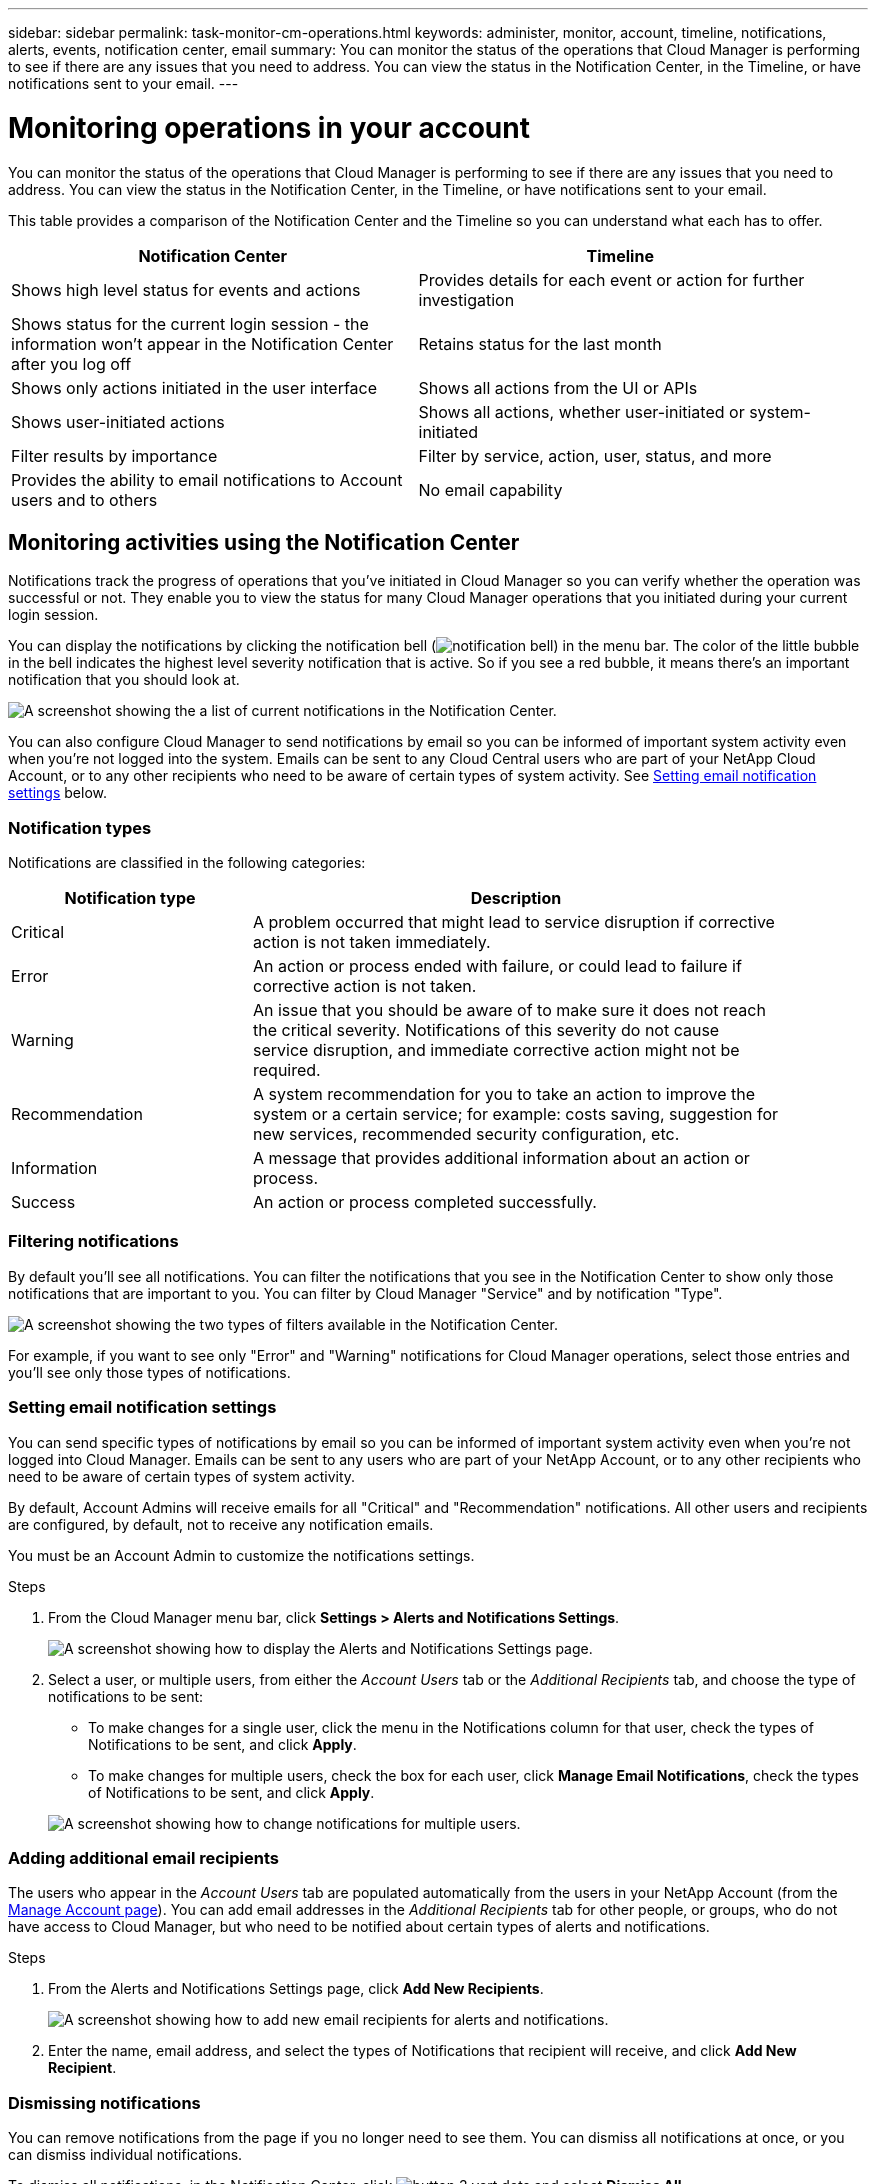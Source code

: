 ---
sidebar: sidebar
permalink: task-monitor-cm-operations.html
keywords: administer, monitor, account, timeline, notifications, alerts, events, notification center, email
summary: You can monitor the status of the operations that Cloud Manager is performing to see if there are any issues that you need to address. You can view the status in the Notification Center, in the Timeline, or have notifications sent to your email.
---

= Monitoring operations in your account
:hardbreaks:
:nofooter:
:icons: font
:linkattrs:
:imagesdir: ./media/

[.lead]
You can monitor the status of the operations that Cloud Manager is performing to see if there are any issues that you need to address. You can view the status in the Notification Center, in the Timeline, or have notifications sent to your email.

This table provides a comparison of the Notification Center and the Timeline so you can understand what each has to offer.

[cols=2*,options="header",cols="47,47",width="95%"]
|===

| Notification Center
| Timeline

| Shows high level status for events and actions | Provides details for each event or action for further investigation
| Shows status for the current login session - the information won't appear in the Notification Center after you log off  | Retains status for the last month
| Shows only actions initiated in the user interface | Shows all actions from the UI or APIs
| Shows user-initiated actions | Shows all actions, whether user-initiated or system-initiated
| Filter results by importance | Filter by service, action, user, status, and more
| Provides the ability to email notifications to Account users and to others | No email capability
// | Provides the ability to retry a failed action | No ability to retry a failed action

|===

== Monitoring activities using the Notification Center

Notifications track the progress of operations that you've initiated in Cloud Manager so you can verify whether the operation was successful or not. They enable you to view the status for many Cloud Manager operations that you initiated during your current login session.
// Notifications can even prompt you to retry a failed operation.

You can display the notifications by clicking the notification bell (image:icon_bell.png[notification bell]) in the menu bar. The color of the little bubble in the bell indicates the highest level severity notification that is active. So if you see a red bubble, it means there's an important notification that you should look at.

image:screenshot_notification_full.png[A screenshot showing the a list of current notifications in the Notification Center.]

You can also configure Cloud Manager to send notifications by email so you can be informed of important system activity even when you're not logged into the system. Emails can be sent to any Cloud Central users who are part of your NetApp Cloud Account, or to any other recipients who need to be aware of certain types of system activity. See <<Setting email notification settings,Setting email notification settings>> below.

=== Notification types

Notifications are classified in the following categories:

[cols=2*,options="header",cols="25,55",width="90%"]
|===

| Notification type
| Description

| Critical | A problem occurred that might lead to service disruption if corrective action is not taken immediately.
| Error | An action or process ended with failure, or could lead to failure if corrective action is not taken.
| Warning  | An issue that you should be aware of to make sure it does not reach the critical severity. Notifications of this severity do not cause service disruption, and immediate corrective action might not be required.
| Recommendation | A system recommendation for you to take an action to improve the system or a certain service; for example: costs saving, suggestion for new services, recommended security configuration, etc.
| Information | A message that provides additional information about an action or process.
| Success | An action or process completed successfully.

|===

=== Filtering notifications

By default you'll see all notifications. You can filter the notifications that you see in the Notification Center to show only those notifications that are important to you. You can filter by Cloud Manager "Service" and by notification "Type".

image:screenshot_notification_filters.png[A screenshot showing the two types of filters available in the Notification Center.]

For example, if you want to see only "Error" and "Warning" notifications for Cloud Manager operations, select those entries and you'll see only those types of notifications.

// === Selecting which account and which user notifications you will see
//
// By default, you'll see only your notification in the current account. You can choose to view notifications for the current account or all accounts, and you can choose to view notifications for your actions or all user actions.
//
// .Steps
//
// . In the Notification Center, click image:button_3_vert_dots.png[] and select *Settings*.
//
// image:screenshot_notification_settings.png[A screenshot of the available settings for the Notification Center.]
//
// . Choose from the following options:
//
// * Show notifications for the current account or for all accounts.
// * Show notifications for just your user login, or for all users in the account.

=== Setting email notification settings

You can send specific types of notifications by email so you can be informed of important system activity even when you're not logged into Cloud Manager. Emails can be sent to any users who are part of your NetApp Account, or to any other recipients who need to be aware of certain types of system activity.

By default, Account Admins will receive emails for all "Critical" and "Recommendation" notifications. All other users and recipients are configured, by default, not to receive any notification emails.

You must be an Account Admin to customize the notifications settings.

.Steps

. From the Cloud Manager menu bar, click *Settings > Alerts and Notifications Settings*.
+
image:screenshot-settings-notifications.png[A screenshot showing how to display the Alerts and Notifications Settings page.]

. Select a user, or multiple users, from either the _Account Users_ tab or the _Additional Recipients_ tab, and choose the type of notifications to be sent:

* To make changes for a single user, click the menu in the Notifications column for that user, check the types of Notifications to be sent, and click *Apply*.
* To make changes for multiple users, check the box for each user, click *Manage Email Notifications*, check the types of Notifications to be sent, and click *Apply*.

+
image:screenshot-change-notifications.png[A screenshot showing how to change notifications for multiple users.]

=== Adding additional email recipients

The users who appear in the _Account Users_ tab are populated automatically from the users in your NetApp Account (from the link:task-managing-netapp-accounts.html#creating-and-managing-users[Manage Account page]). You can add email addresses in the _Additional Recipients_ tab for other people, or groups, who do not have access to Cloud Manager, but who need to be notified about certain types of alerts and notifications.

.Steps

. From the Alerts and Notifications Settings page, click *Add New Recipients*.
+
image:screenshot-add-email-recipient.png[A screenshot showing how to add new email recipients for alerts and notifications.]

. Enter the name, email address, and select the types of Notifications that recipient will receive, and click *Add New Recipient*.

=== Dismissing notifications

You can remove notifications from the page if you no longer need to see them. You can dismiss all notifications at once, or you can dismiss individual notifications.

To dismiss all notifications, in the Notification Center, click image:button_3_vert_dots.png[] and select *Dismiss All*.
image:screenshot_notification_menu.png[A screenshot showing the Notifications menu to select settings and dismiss all options.]

To dismiss individual notifications, hover your cursor over the notification and click *Dismiss*.
image:screenshot_notification_dismiss1.png[A screenshot showing the how to dismiss a single notification.]

== Auditing user activity in your account

The Timeline in Cloud Manager shows the actions that users completed to manage your account. This includes management actions such as associating users, creating workspaces, creating Connectors, and more.

Checking the Timeline can be helpful if you need to identify who performed a specific action, or if you need to identify the status of an action.

.Steps

. From the Cloud Manager menu bar, click *Settings > Timeline*.

. Under the Filters, click *Service*, enable *Tenancy*, and click *Apply*.

.Result

The Timeline updates to show you account management actions.

